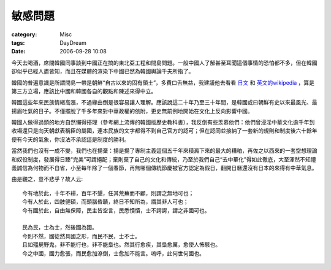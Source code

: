 ########
敏感問題
########
:category: Misc
:tags: DayDream
:date: 2006-09-28 10:08



今天去喝酒，席間韓國同事談到中國正在搞的東北亞工程和間島問題。一般中國人了解甚至耳聞這個事情的恐怕都不多，但在韓國卻似乎已經人盡皆知，而且在媒體的渲染下中國已然為韓國輿論千夫所指了。

韓國的普遍意識是所謂間島一帶是朝鮮“自古以來的固有領土”，多費口舌無益，我建議他去看看 `日文 <http://ja.wikipedia.org/wiki/%E9%96%93%E5%B3%B6>`_ 和 `英文的wikipedia <http://en.wikipedia.org/wiki/Gando>`_ ，算是第三方立場，應該比中國和韓國各自的觀點和陳述來得中立。

韓國這些年來民族情緒高漲，不過緣由倒是很容易讓人理解。應該說這二十年乃至三十年間，是韓國或曰朝鮮有史以來最風光、最揚眉吐氣的日子。不僅擺脫了千多年來對中華政權的依附，更史無前例地開始在文化上反向影響中國。

韓國人做得過頭的地方自然懶得搭理（參考網上流傳的韓國版歷史教科書），我反倒有些羡慕他們：他們曾浸淫中華文化逾千年到收場還只是向天朝獻表稱臣的屬國，連本民族的文字都得不到自己官方的認可；但在認同並接納了一套新的規則和制度後六十餘年便有今天的氣象，你沒法不承認這是制度的勝利。

當然我們也沒有一成不變，我們也在揚棄：揚是揚了專制主義這個五千年來積澱下來的最大的糟粕，再佐之以西來的一套空想理論和奴役制度，發展得日臻“完美”可謂絕配；棄則棄了自己的文化和傳統，乃至於我們自己“去中華化”得如此徹底，大至渾然不知禮義誠信為何物而不自省，小至每年除了一個春節，再無哪個傳統節慶被官方認定為假日，翻開日曆還沒有日本的來得有中華氣息。

由是觀之，豈不悲乎？故人云::

  今有地於此，十年不耕，百年不墾，任其荒蕪而不顧，則謂之無地可也；
  今有人於此，四肢健碩，而頭腦昏聵，終日不知所為，謂其非人可也；
  今有國於此，自由無保障，民主皆空言，民悉憒憒，士不諤諤，謂之非國可也。

  民為民，士為士，然後國為國。
  今則不然，國徒然具國之形，而民不民，士不士。
  且如殭屍野鬼，非不能行也，非不能梟也。然其行愈疾，其梟愈厲，愈使人怖駭也。
  今之中國，國力愈張，而民愈加潦倒，士愈加不能言。嗚呼，此何世何國也。



